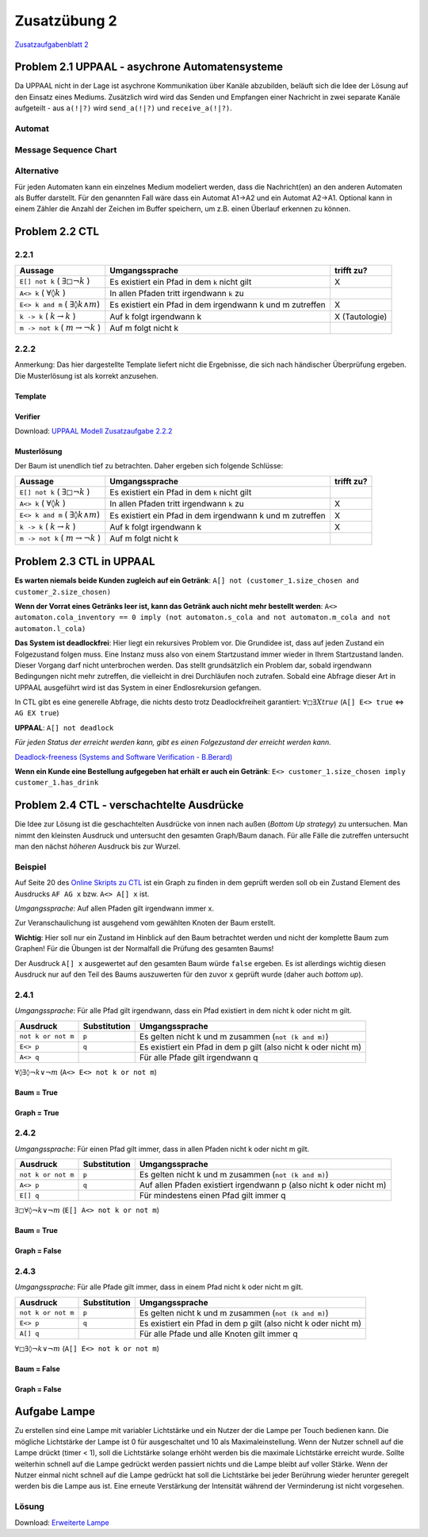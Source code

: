 Zusatzübung 2
=============

`Zusatzaufgabenblatt 2 <../../_static/exercise/part_1/z2.pdf>`_

Problem 2.1 UPPAAL - asychrone Automatensysteme
-----------------------------------------------

Da UPPAAL nicht in der Lage ist asychrone Kommunikation über Kanäle abzubilden, beläuft sich die Idee der Lösung auf den Einsatz eines Mediums. Zusätzlich wird wird das Senden und Empfangen einer Nachricht in zwei separate Kanäle aufgeteilt - aus ``a(!|?)`` wird ``send_a(!|?)`` und ``receive_a(!|?)``.

Automat
^^^^^^^

.. image:: solutions/uppaal/zusatzblatt_2_2.1.a1.png

.. image:: solutions/uppaal/zusatzblatt_2_2.1.a2.png

.. image:: solutions/uppaal/zusatzblatt_2_2.1.medium.png

Message Sequence Chart
^^^^^^^^^^^^^^^^^^^^^^

.. image:: solutions/uppaal/zusatzblatt_2_2.1.msc.png

Alternative
^^^^^^^^^^^

Für jeden Automaten kann ein einzelnes Medium modeliert werden, dass die Nachricht(en) an den anderen Automaten als Buffer darstellt. Für den genannten Fall wäre dass ein Automat A1->A2 und ein Automat A2->A1. Optional kann in einem Zähler die Anzahl der Zeichen im Buffer speichern, um z.B. einen Überlauf erkennen zu können.

Problem 2.2 CTL
---------------

2.2.1
^^^^^^^

+--------------------------------------------------------+-----------------------------------------------------------+----------------+
| Aussage                                                | Umgangssprache                                            | trifft zu?     |
+========================================================+===========================================================+================+
| ``E[] not k`` ( :math:`\exists \square \neg k` )       | Es existiert ein Pfad in dem ``k`` nicht gilt             | X              |
+--------------------------------------------------------+-----------------------------------------------------------+----------------+
| ``A<> k`` ( :math:`\forall \lozenge k` )               | In allen Pfaden tritt irgendwann ``k`` zu                 |                |
+--------------------------------------------------------+-----------------------------------------------------------+----------------+
| ``E<> k and m`` ( :math:`\exists \lozenge k \wedge m`) | Es existiert ein Pfad in dem irgendwann k und m zutreffen | X              |
+--------------------------------------------------------+-----------------------------------------------------------+----------------+
| ``k -> k`` ( :math:`k \rightarrow k` )                 | Auf k folgt irgendwann k                                  | X (Tautologie) |
+--------------------------------------------------------+-----------------------------------------------------------+----------------+
| ``m -> not k`` ( :math:`m \rightarrow \neg k` )        | Auf m folgt nicht k                                       |                |
+--------------------------------------------------------+-----------------------------------------------------------+----------------+

2.2.2
^^^^^^^

Anmerkung: Das hier dargestellte Template liefert nicht die Ergebnisse, die sich nach händischer Überprüfung ergeben. Die Musterlösung ist als korrekt anzusehen.

Template
""""""""

.. image:: solutions/uppaal/zusatzblatt_2_2.2.2.template.png

Verifier
""""""""

.. image:: solutions/uppaal/zusatzblatt_2_2.2.2.verifier.png

Download: `UPPAAL Modell Zusatzaufgabe 2.2.2 <../_static/uppaal_models/zusatzblatt_2_2.2.2.xml>`_

Musterlösung
""""""""""""

Der Baum ist unendlich tief zu betrachten. Daher ergeben sich folgende Schlüsse:

+--------------------------------------------------------+-----------------------------------------------------------+------------+
| Aussage                                                | Umgangssprache                                            | trifft zu? |
+========================================================+===========================================================+============+
| ``E[] not k`` ( :math:`\exists \square \neg k` )       | Es existiert ein Pfad in dem ``k`` nicht gilt             |            |
+--------------------------------------------------------+-----------------------------------------------------------+------------+
| ``A<> k`` ( :math:`\forall \lozenge k` )               | In allen Pfaden tritt irgendwann ``k`` zu                 | X          |
+--------------------------------------------------------+-----------------------------------------------------------+------------+
| ``E<> k and m`` ( :math:`\exists \lozenge k \wedge m`) | Es existiert ein Pfad in dem irgendwann k und m zutreffen | X          |
+--------------------------------------------------------+-----------------------------------------------------------+------------+
| ``k -> k`` ( :math:`k \rightarrow k` )                 | Auf k folgt irgendwann k                                  | X          |
+--------------------------------------------------------+-----------------------------------------------------------+------------+
| ``m -> not k`` ( :math:`m \rightarrow \neg k` )        | Auf m folgt nicht k                                       |            |
+--------------------------------------------------------+-----------------------------------------------------------+------------+


Problem 2.3 CTL in UPPAAL
-------------------------

**Es warten niemals beide Kunden zugleich auf ein Getränk**:
``A[] not (customer_1.size_chosen and customer_2.size_chosen)``

**Wenn der Vorrat eines Getränks leer ist, kann das Getränk auch nicht mehr bestellt werden**:
``A<> automaton.cola_inventory == 0 imply (not automaton.s_cola and not automaton.m_cola and not automaton.l_cola)``

**Das System ist deadlockfrei**:
Hier liegt ein rekursives Problem vor. Die Grundidee ist, dass auf jeden Zustand ein Folgezustand folgen muss. Eine Instanz muss also von einem Startzustand immer wieder in Ihrem Startzustand landen. Dieser Vorgang darf nicht unterbrochen werden. Das stellt grundsätzlich ein Problem dar, sobald irgendwann Bedingungen nicht mehr zutreffen, die vielleicht in drei Durchläufen noch zutrafen. Sobald eine Abfrage dieser Art in UPPAAL ausgeführt wird ist das System in einer Endlosrekursion gefangen.

In CTL gibt es eine generelle Abfrage, die nichts desto trotz Deadlockfreiheit garantiert:
:math:`\forall \square \exists X true` (``A[] E<> true`` <=> ``AG EX true``)

**UPPAAL**: ``A[] not deadlock``

*Für jeden Status der erreicht werden kann, gibt es einen Folgezustand der erreicht werden kann.*

`Deadlock-freeness (Systems and Software Verification - B.Berard) <http://link.springer.com/chapter/10.1007/978-3-662-04558-9_9#page-1>`_

**Wenn ein Kunde eine Bestellung aufgegeben hat erhält er auch ein Getränk**:
``E<> customer_1.size_chosen imply customer_1.has_drink``


Problem 2.4 CTL - verschachtelte Ausdrücke
------------------------------------------

Die Idee zur Lösung ist die geschachtelten Ausdrücke von innen nach außen (*Bottom Up strategy*) zu untersuchen. Man nimmt den kleinsten Ausdruck und untersucht den gesamten Graph/Baum danach. Für alle Fälle die zutreffen untersucht man den nächst *höheren* Ausdruck bis zur Wurzel.

Beispiel
^^^^^^^^

Auf Seite 20 des `Online Skripts zu CTL <http://www.inf.ed.ac.uk/teaching/courses/propm/papers/CTL.pdf>`_ ist ein Graph zu finden in dem geprüft werden soll ob ein Zustand Element des Ausdrucks ``AF AG x`` bzw. ``A<> A[] x`` ist.

*Umgangssprache*: Auf allen Pfaden gilt irgendwann immer x.

Zur Veranschaulichung ist ausgehend vom gewählten Knoten der Baum erstellt.

**Wichtig**: Hier soll nur ein Zustand im Hinblick auf den Baum betrachtet werden und nicht der komplette Baum zum Graphen! Für die Übungen ist der Normalfall die Prüfung des gesamten Baums!

.. image:: solutions/yed/Beispielgraph_CTL_Verschachtelung.png

Der Ausdruck ``A[] x`` ausgewertet auf den gesamten Baum würde ``false`` ergeben. Es ist allerdings wichtig diesen Ausdruck nur auf den Teil des Baums auszuwerten für den zuvor ``x`` geprüft wurde (daher auch *bottom up*).


2.4.1
^^^^^^^

*Umgangssprache*: Für alle Pfad gilt irgendwann, dass ein Pfad existiert in dem nicht k oder nicht m gilt.

+--------------------+--------------+-----------------------------------------------------------------+
| Ausdruck           | Substitution | Umgangssprache                                                  |
+====================+==============+=================================================================+
| ``not k or not m`` | ``p``        | Es gelten nicht k und m zusammen (``not (k and m)``)            |
+--------------------+--------------+-----------------------------------------------------------------+
| ``E<> p``          | ``q``        | Es existiert ein Pfad in dem p gilt (also nicht k oder nicht m) |
+--------------------+--------------+-----------------------------------------------------------------+
| ``A<> q``          |              | Für alle Pfade gilt irgendwann q                                |
+--------------------+--------------+-----------------------------------------------------------------+

:math:`\forall \lozenge \exists \lozenge \neg k \vee \neg m` (``A<> E<> not k or not m``)

Baum = **True**
"""""""""""""""

.. image:: solutions/yed/Zusatzblatt_2_Aufgabe_2.4.1.png

Graph = **True**
""""""""""""""""

.. image:: solutions/yed/Zusatzblatt_2_Aufgabe_2.4.1.Graph.png

2.4.2
^^^^^^^

*Umgangssprache*: Für einen Pfad gilt immer, dass in allen Pfaden nicht k oder nicht m gilt.

+--------------------+--------------+---------------------------------------------------------------------+
| Ausdruck           | Substitution | Umgangssprache                                                      |
+====================+==============+=====================================================================+
| ``not k or not m`` | ``p``        | Es gelten nicht k und m zusammen (``not (k and m)``)                |
+--------------------+--------------+---------------------------------------------------------------------+
| ``A<> p``          | ``q``        | Auf allen Pfaden existiert irgendwann p (also nicht k oder nicht m) |
+--------------------+--------------+---------------------------------------------------------------------+
| ``E[] q``          |              | Für mindestens einen Pfad gilt immer q                              |
+--------------------+--------------+---------------------------------------------------------------------+

:math:`\exists \square \forall \lozenge \neg k \vee \neg m` (``E[] A<> not k or not m``)

Baum = **True**
"""""""""""""""

.. image:: solutions/yed/Zusatzblatt_2_Aufgabe_2.4.2.png

Graph = **False**
"""""""""""""""""

.. image:: solutions/yed/Zusatzblatt_2_Aufgabe_2.4.2.Graph.png

2.4.3
^^^^^^^

*Umgangssprache*: Für alle Pfade gilt immer, dass in einem Pfad nicht k oder nicht m gilt.

+--------------------+--------------+-----------------------------------------------------------------+
| Ausdruck           | Substitution | Umgangssprache                                                  |
+====================+==============+=================================================================+
| ``not k or not m`` | ``p``        | Es gelten nicht k und m zusammen (``not (k and m)``)            |
+--------------------+--------------+-----------------------------------------------------------------+
| ``E<> p``          | ``q``        | Es existiert ein Pfad in dem p gilt (also nicht k oder nicht m) |
+--------------------+--------------+-----------------------------------------------------------------+
| ``A[] q``          |              | Für alle Pfade und alle Knoten gilt immer q                     |
+--------------------+--------------+-----------------------------------------------------------------+

:math:`\forall \square \exists \lozenge \neg k \vee \neg m` (``A[] E<> not k or not m``)

Baum = **False**
""""""""""""""""

.. image:: solutions/yed/Zusatzblatt_2_Aufgabe_2.4.3.png

Graph = **False**
"""""""""""""""""

.. image:: solutions/yed/Zusatzblatt_2_Aufgabe_2.4.3.Graph.png

Aufgabe Lampe
-------------

Zu erstellen sind eine Lampe mit variabler Lichtstärke und ein Nutzer der die Lampe per Touch bedienen kann. Die mögliche Lichtstärke der Lampe ist 0 für ausgeschaltet und 10 als Maximaleinstellung. Wenn der Nutzer schnell auf die Lampe drückt (timer < 1), soll die Lichtstärke solange erhöht werden bis die maximale Lichtstärke erreicht wurde. Sollte weiterhin schnell auf die Lampe gedrückt werden passiert nichts und die Lampe bleibt auf voller Stärke. Wenn der Nutzer einmal nicht schnell auf die Lampe gedrückt hat soll die Lichtstärke bei jeder Berührung wieder herunter geregelt werden bis die Lampe aus ist. Eine erneute Verstärkung der Intensität während der Verminderung ist nicht vorgesehen.

Lösung
^^^^^^

Download: `Erweiterte Lampe <../_static/uppaal_models/lamp.xml>`_
